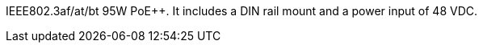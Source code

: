 
ifeval::[{number-of-poeports} == 1]
The {compname-short} industrial PoE{plus}{plus} injector features
{number-of-poeports} Gigabit port,
endif::[]

ifeval::[{number-of-poeports} > 1]
The {compname-short} industrial PoE{plus}{plus} injector features
{number-of-poeports} Gigabit ports,
endif::[]

IEEE802.3af/at/bt 95W PoE{plus}{plus}. It includes a DIN rail mount and a power input
of 48 VDC.

